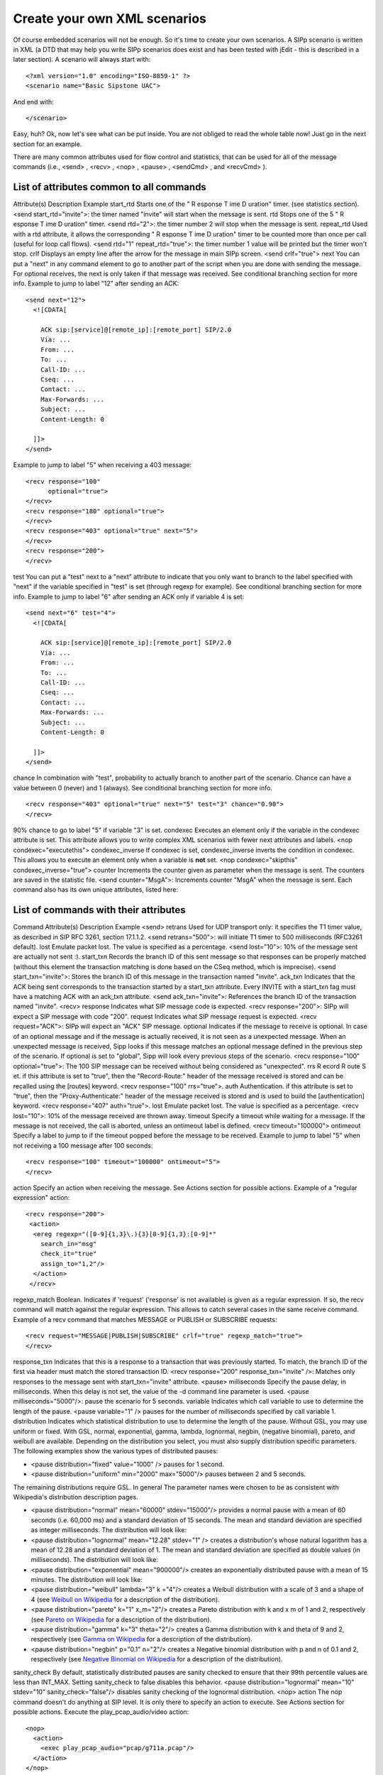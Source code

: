 Create your own XML scenarios
=============================

Of course embedded scenarios will not be enough. So it's time to
create your own scenarios. A SIPp scenario is written in XML (a DTD
that may help you write SIPp scenarios does exist and has been tested
with jEdit - this is described in a later section). A scenario will
always start with:

::

    <?xml version="1.0" encoding="ISO-8859-1" ?>
    <scenario name="Basic Sipstone UAC">


And end with:

::

    </scenario>


Easy, huh? Ok, now let's see what can be put inside. You are not
obliged to read the whole table now! Just go in the next section for
an example.

There are many common attributes used for flow control and statistics,
that can be used for all of the message commands (i.e., <send> ,
<recv> , <nop> , <pause> , <sendCmd> , and <recvCmd> ).



List of attributes common to all commands
`````````````````````````````````````````
Attribute(s) Description Example start_rtd Starts one of the " R
esponse T ime D uration" timer. (see statistics section). <send
start_rtd="invite">: the timer named "invite" will start when the
message is sent. rtd Stops one of the 5 " R esponse T ime D uration"
timer. <send rtd="2">: the timer number 2 will stop when the message
is sent. repeat_rtd Used with a rtd attribute, it allows the
corresponding " R esponse T ime D uration" timer to be counted more
than once per call (useful for loop call flows). <send rtd="1"
repeat_rtd="true">: the timer number 1 value will be printed but the
timer won't stop. crlf Displays an empty line after the arrow for the
message in main SIPp screen. <send crlf="true"> next You can put a
"next" in any command element to go to another part of the script when
you are done with sending the message. For optional receives, the next
is only taken if that message was received. See conditional branching
section for more info.
Example to jump to label "12" after sending an ACK:

::

      <send next="12">
        <![CDATA[
    
          ACK sip:[service]@[remote_ip]:[remote_port] SIP/2.0
          Via: ...
          From: ...
          To: ...
          Call-ID: ...
          Cseq: ...
          Contact: ...
          Max-Forwards: ...
          Subject: ...
          Content-Length: 0
    
        ]]>
      </send>


Example to jump to label "5" when receiving a 403 message:

::

      <recv response="100"
            optional="true">
      </recv>
      <recv response="180" optional="true">
      </recv>
      <recv response="403" optional="true" next="5">
      </recv>
      <recv response="200">
      </recv>

test You can put a "test" next to a "next" attribute to indicate that
you only want to branch to the label specified with "next" if the
variable specified in "test" is set (through regexp for example). See
conditional branching section for more info. Example to jump to label
"6" after sending an ACK only if variable 4 is set:

::

      <send next="6" test="4">
        <![CDATA[
    
          ACK sip:[service]@[remote_ip]:[remote_port] SIP/2.0
          Via: ...
          From: ...
          To: ...
          Call-ID: ...
          Cseq: ...
          Contact: ...
          Max-Forwards: ...
          Subject: ...
          Content-Length: 0
    
        ]]>
      </send>

chance In combination with "test", probability to actually branch to
another part of the scenario. Chance can have a value between 0
(never) and 1 (always). See conditional branching section for more
info.

::

      <recv response="403" optional="true" next="5" test="3" chance="0.90">
      </recv>

90% chance to go to label "5" if variable "3" is set. condexec
Executes an element only if the variable in the condexec attribute is
set. This attribute allows you to write complex XML scenarios with
fewer next attributes and labels. <nop condexec="executethis">
condexec_inverse If condexec is set, condexec_inverse inverts the
condition in condexec. This allows you to execute an element only when
a variable is **not** set. <nop condexec="skipthis"
condexec_inverse="true"> counter Increments the counter given as
parameter when the message is sent. The counters are saved in the
statistic file. <send counter="MsgA">: Increments counter "MsgA" when
the message is sent.
Each command also has its own unique attributes, listed here:



List of commands with their attributes
``````````````````````````````````````
Command Attribute(s) Description Example <send> retrans Used for UDP
transport only: it specifies the T1 timer value, as described in SIP
RFC 3261, section 17.1.1.2. <send retrans="500">: will initiate T1
timer to 500 milliseconds (RFC3261 default). lost Emulate packet lost.
The value is specified as a percentage. <send lost="10">: 10% of the
message sent are actually not sent :). start_txn Records the branch ID
of this sent message so that responses can be properly matched
(without this element the transaction matching is done based on the
CSeq method, which is imprecise). <send start_txn="invite">: Stores
the branch ID of this message in the transaction named "invite".
ack_txn Indicates that the ACK being sent corresponds to the
transaction started by a start_txn attribute. Every INVITE with a
start_txn tag must have a matching ACK with an ack_txn attribute.
<send ack_txn="invite">: References the branch ID of the transaction
named "invite". <recv> response Indicates what SIP message code is
expected. <recv response="200">: SIPp will expect a SIP message with
code "200". request Indicates what SIP message request is expected.
<recv request="ACK">: SIPp will expect an "ACK" SIP message. optional
Indicates if the message to receive is optional. In case of an
optional message and if the message is actually received, it is not
seen as a unexpected message. When an unexpected message is received,
Sipp looks if this message matches an optional message defined in the
previous step of the scenario.
If optional is set to "global", Sipp will look every previous steps of
the scenario. <recv response="100" optional="true">: The 100 SIP
message can be received without being considered as "unexpected". rrs
R ecord R oute S et. if this attribute is set to "true", then the
"Record-Route:" header of the message received is stored and can be
recalled using the [routes] keyword. <recv response="100" rrs="true">.
auth Authentication. if this attribute is set to "true", then the
"Proxy-Authenticate:" header of the message received is stored and is
used to build the [authentication] keyword. <recv response="407"
auth="true">. lost Emulate packet lost. The value is specified as a
percentage. <recv lost="10">: 10% of the message received are thrown
away. timeout Specify a timeout while waiting for a message. If the
message is not received, the call is aborted, unless an ontimeout
label is defined. <recv timeout="100000"> ontimeout Specify a label to
jump to if the timeout popped before the message to be received.
Example to jump to label "5" when not receiving a 100 message after
100 seconds:

::

      <recv response="100" timeout="100000" ontimeout="5">
      </recv>

action Specify an action when receiving the message. See Actions
section for possible actions. Example of a "regular expression"
action:

::

    <recv response="200">
     <action>
      <ereg regexp="([0-9]{1,3}\.){3}[0-9]{1,3}:[0-9]*"
        search_in="msg"
        check_it="true"
        assign_to="1,2"/>
      </action>
     </recv>

regexp_match Boolean. Indicates if 'request' ('response' is not
available) is given as a regular expression. If so, the recv command
will match against the regular expression. This allows to catch
several cases in the same receive command. Example of a recv command
that matches MESSAGE or PUBLISH or SUBSCRIBE requests:


::

    <recv request="MESSAGE|PUBLISH|SUBSCRIBE" crlf="true" regexp_match="true">
    </recv>

response_txn Indicates that this is a response to a transaction that
was previously started. To match, the branch ID of the first via
header must match the stored transaction ID. <recv response="200"
response_txn="invite" />: Matches only responses to the message sent
with start_txn="invite" attribute. <pause> milliseconds Specify the
pause delay, in milliseconds. When this delay is not set, the value of
the -d command line parameter is used. <pause milliseconds="5000"/>:
pause the scenario for 5 seconds. variable Indicates which call
variable to use to determine the length of the pause. <pause
variable="1" /> pauses for the number of milliseconds specified by
call variable 1. distribution Indicates which statistical distribution
to use to determine the length of the pause. Without GSL, you may use
uniform or fixed. With GSL, normal, exponential, gamma, lambda,
lognormal, negbin, (negative binomial), pareto, and weibull are
available. Depending on the distribution you select, you must also
supply distribution specific parameters. The following examples show
the various types of distributed pauses:

+ <pause distribution="fixed" value="1000" /> pauses for 1 second.
+ <pause distribution="uniform" min="2000" max="5000"/> pauses between
  2 and 5 seconds.

The remaining distributions require GSL. In general The parameter
names were chosen to be as consistent with Wikipedia's distribution
description pages.

+ <pause distribution="normal" mean="60000" stdev="15000"/> provides a
  normal pause with a mean of 60 seconds (i.e. 60,000 ms) and a standard
  deviation of 15 seconds. The mean and standard deviation are specified
  as integer milliseconds. The distribution will look like:
+ <pause distribution="lognormal" mean="12.28" stdev="1" /> creates a
  distribution's whose natural logarithm has a mean of 12.28 and a
  standard deviation of 1. The mean and standard deviation are specified
  as double values (in milliseconds). The distribution will look like:
+ <pause distribution="exponential" mean="900000"/> creates an
  exponentially distributed pause with a mean of 15 minutes. The
  distribution will look like:
+ <pause distribution="weibull" lambda="3" k ="4"/> creates a Weibull
  distribution with a scale of 3 and a shape of 4 (see `Weibull on
  Wikipedia`_ for a description of the distribution).
+ <pause distribution="pareto" k="1" x_m="2"/> creates a Pareto
  distribution with k and x m of 1 and 2, respectively (see `Pareto on
  Wikipedia`_ for a description of the distribution).
+ <pause distribution="gamma" k="3" theta="2"/> creates a Gamma
  distribution with k and theta of 9 and 2, respectively (see `Gamma on
  Wikipedia`_ for a description of the distribution).
+ <pause distribution="negbin" p="0.1" n="2"/> creates a Negative
  binomial distribution with p and n of 0.1 and 2, respectively (see
  `Negative Binomial on Wikipedia`_ for a description of the
  distribution).

sanity_check By default, statistically distributed pauses are sanity
checked to ensure that their 99th percentile values are less than
INT_MAX. Setting sanity_check to false disables this behavior. <pause
distribution="lognormal" mean="10" stdev="10" sanity_check="false"/>
disables sanity checking of the lognormal distribution. <nop> action
The nop command doesn't do anything at SIP level. It is only there to
specify an action to execute. See Actions section for possible
actions. Execute the play_pcap_audio/video action:

::

    <nop>
      <action>
        <exec play_pcap_audio="pcap/g711a.pcap"/>
      </action>
    </nop>

<sendCmd> <![CDATA[]]> Content to be sent to the twin 3PCC SIPp
instance. The Call-ID must be included in the CDATA. In 3pcc extended
mode, the From must be included to.

::

    <sendCmd>
      <![CDATA[
        Call-ID: [call_id]
        [$1]
    
       ]]>
    </sendCmd>

dest 3pcc extended mode only: the twin sipp instance which the command
will be sent to <sendCmd dest="s1">: the command will be sent to the
"s1" twin instance <recvCmd> action Specify an action when receiving
the command. See Actions section for possible actions. Example of a
"regular expression" to retrieve what has been send by a sendCmd
command:

::

    <recvCmd>
      <action
         <ereg regexp="Content-Type:.*"
               search_in="msg"
               assign_to="2"/>
      </action>
    </recvCmd>

src 3pcc extended mode only: indicate the twin sipp instance which the
command is expected to be received from <recvCmd src = "s1">: the
command will be expected to be received from the "s1" twin instance
<label> id A label is used when you want to branch to specific parts
in your scenarios. The "id" attribute is an integer where the maximum
value is 19. See conditional branching section for more info. Example:
set label number 13:

::

    <label id="13"/>

<Response Time Repartition> value Specify the intervals, in
milliseconds, used to distribute the values of response times.
<ResponseTimeRepartition value="10, 20, 30"/>: response time values
are distributed between 0 and 10ms, 10 and 20ms, 20 and 30ms, 30 and
beyond. <Call Length Repartition> value Specify the intervals, in
milliseconds, used to distribute the values of the call length
measures. <CallLengthRepartition value="10, 20, 30"/>: call length
values are distributed between 0 and 10ms, 10 and 20ms, 20 and 30ms,
30 and beyond. <Globals> variables Specify the name of globally scoped
variables. <Globals variables="foo,bar" />. <User> variables Specify
the name of user-scoped variables. <User variables="foo,bar" />.
<Reference> variables Suppresses warnings about unused variables.
<Reference variables="dummy" />
There are not so many commands: send, recv, sendCmd, recvCmd, pause,
ResponseTimeRepartition, CallLengthRepartition, Globals, User, and
Reference. To make things even clearer, nothing is better than an
example...


Structure of client (UAC like) XML scenarios
````````````````````````````````````````````

A client scenario is a scenario that starts with a "send" command. So
let's start:

::

    <scenario name="Basic Sipstone UAC">
      <send>
        <![CDATA[
    
          INVITE sip:[service]@[remote_ip]:[remote_port] SIP/2.0
          Via: SIP/2.0/[transport] [local_ip]:[local_port]
          From: sipp <sip:sipp@[local_ip]:[local_port]>;tag=[call_number]
          To: sut <sip:[service]@[remote_ip]:[remote_port]>
          Call-ID: [call_id]
          Cseq: 1 INVITE
          Contact: sip:sipp@[local_ip]:[local_port]
          Max-Forwards: 70
          Subject: Performance Test
          Content-Type: application/sdp
          Content-Length: [len]
    
          v=0
          o=user1 53655765 2353687637 IN IP[local_ip_type] [local_ip]
          s=-
          t=0 0
          c=IN IP[media_ip_type] [media_ip]
          m=audio [media_port] RTP/AVP 0
          a=rtpmap:0 PCMU/8000
    
    
        ]]>
      </send>


Inside the "send" command, you have to enclose your SIP message
between the "<![CDATA" and the "]]>" tags. Everything between those
tags is going to be sent toward the remote system. You may have
noticed that there are strange keywords in the SIP message, like
[service], [remote_ip], ... . Those keywords are used to indicate to
SIPp that it has to do something with it.


Now that the INVITE message is sent, SIPp can wait for an answer by
using the "recv" command.

::

      <recv response="100"> optional="true"
      </recv>
    
      <recv response="180"> optional="true"
      </recv>
    
      <recv response="200">
      </recv>


100 and 180 messages are optional, and 200 is mandatory. In a "recv"
sequence, there must be one mandatory message .

Now, let's send the ACK:

::

      <send>
        <![CDATA[
    
          ACK sip:[service]@[remote_ip]:[remote_port] SIP/2.0
          Via: SIP/2.0/[transport] [local_ip]:[local_port]
          From: sipp <sip:sipp@[local_ip]:[local_port]>;tag=[call_number]
          To: sut <sip:[service]@[remote_ip]:[remote_port]>[peer_tag_param]
          Call-ID: [call_id]
          Cseq: 1 ACK
          Contact: sip:sipp@[local_ip]:[local_port]
          Max-Forwards: 70
          Subject: Performance Test
          Content-Length: 0
    
        ]]>
      </send>


We can also insert a pause. The scenario will wait for 5 seconds at
this point.

::

      <pause milliseconds="5000"/>


And finish the call by sending a BYE and expecting the 200 OK:

::

        <send retrans="500">
         <![CDATA[
    
          BYE sip:[service]@[remote_ip]:[remote_port] SIP/2.0
          Via: SIP/2.0/[transport] [local_ip]:[local_port]
          From: sipp  <sip:sipp@[local_ip]:[local_port]>;tag=[call_number]
          To: sut  <sip:[service]@[remote_ip]:[remote_port]>[peer_tag_param]
          Call-ID: [call_id]
          Cseq: 2 BYE
          Contact: sip:sipp@[local_ip]:[local_port]
          Max-Forwards: 70
          Subject: Performance Test
          Content-Length: 0
    
        ]]>
       </send>
    
       <recv response="200">
       </recv>


And this is the end of the scenario:

::

    </scenario>


Creating your own SIPp scenarios is not a big deal. If you want to see
other examples, use the -sd parameter on the command line to display
embedded scenarios.


Structure of server (UAS like) XML scenarios
````````````````````````````````````````````

A server scenario is a scenario that starts with a "recv" command. The
syntax and the list of available commands is the same as for "client"
scenarios.

But you are more likely to use [last_*] keywords in those server side
scenarios. For example, a UAS example will look like:

::

      <recv request="INVITE">
      </recv>
    
      <send>
        <![CDATA[
    
          SIP/2.0 180 Ringing
          [last_Via:]
          [last_From:]
          [last_To:];tag=[call_number]
          [last_Call-ID:]
          [last_CSeq:]
          Contact: <sip:[local_ip]:[local_port];transport=[transport]>
          Content-Length: 0
    
        ]]>
      </send>


The answering message, 180 Ringing in this case, is built with the
content of headers received in the INVITE message.



.. _Negative Binomial on Wikipedia: http://en.wikipedia.org/wiki/Negative_binomial_distribution
.. _Weibull on Wikipedia: http://en.wikipedia.org/wiki/Weibull
.. _Pareto on Wikipedia: http://en.wikipedia.org/wiki/Pareto_distribution
.. _Gamma on Wikipedia: http://en.wikipedia.org/wiki/Gamma_distribution